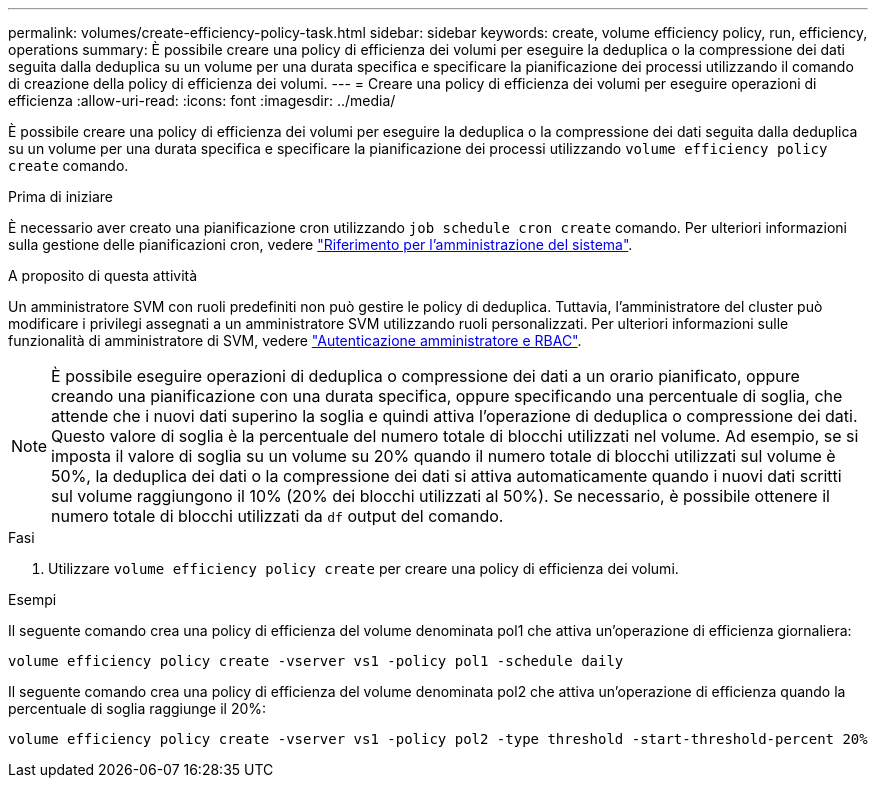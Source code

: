 ---
permalink: volumes/create-efficiency-policy-task.html 
sidebar: sidebar 
keywords: create, volume efficiency policy, run, efficiency, operations 
summary: È possibile creare una policy di efficienza dei volumi per eseguire la deduplica o la compressione dei dati seguita dalla deduplica su un volume per una durata specifica e specificare la pianificazione dei processi utilizzando il comando di creazione della policy di efficienza dei volumi. 
---
= Creare una policy di efficienza dei volumi per eseguire operazioni di efficienza
:allow-uri-read: 
:icons: font
:imagesdir: ../media/


[role="lead"]
È possibile creare una policy di efficienza dei volumi per eseguire la deduplica o la compressione dei dati seguita dalla deduplica su un volume per una durata specifica e specificare la pianificazione dei processi utilizzando `volume efficiency policy create` comando.

.Prima di iniziare
È necessario aver creato una pianificazione cron utilizzando `job schedule cron create` comando. Per ulteriori informazioni sulla gestione delle pianificazioni cron, vedere link:../system-admin/index.html["Riferimento per l'amministrazione del sistema"].

.A proposito di questa attività
Un amministratore SVM con ruoli predefiniti non può gestire le policy di deduplica. Tuttavia, l'amministratore del cluster può modificare i privilegi assegnati a un amministratore SVM utilizzando ruoli personalizzati. Per ulteriori informazioni sulle funzionalità di amministratore di SVM, vedere link:../authentication/index.html["Autenticazione amministratore e RBAC"].

[NOTE]
====
È possibile eseguire operazioni di deduplica o compressione dei dati a un orario pianificato, oppure creando una pianificazione con una durata specifica, oppure specificando una percentuale di soglia, che attende che i nuovi dati superino la soglia e quindi attiva l'operazione di deduplica o compressione dei dati. Questo valore di soglia è la percentuale del numero totale di blocchi utilizzati nel volume. Ad esempio, se si imposta il valore di soglia su un volume su 20% quando il numero totale di blocchi utilizzati sul volume è 50%, la deduplica dei dati o la compressione dei dati si attiva automaticamente quando i nuovi dati scritti sul volume raggiungono il 10% (20% dei blocchi utilizzati al 50%). Se necessario, è possibile ottenere il numero totale di blocchi utilizzati da `df` output del comando.

====
.Fasi
. Utilizzare `volume efficiency policy create` per creare una policy di efficienza dei volumi.


.Esempi
Il seguente comando crea una policy di efficienza del volume denominata pol1 che attiva un'operazione di efficienza giornaliera:

`volume efficiency policy create -vserver vs1 -policy pol1 -schedule daily`

Il seguente comando crea una policy di efficienza del volume denominata pol2 che attiva un'operazione di efficienza quando la percentuale di soglia raggiunge il 20%:

`volume efficiency policy create -vserver vs1 -policy pol2 -type threshold -start-threshold-percent 20%`
